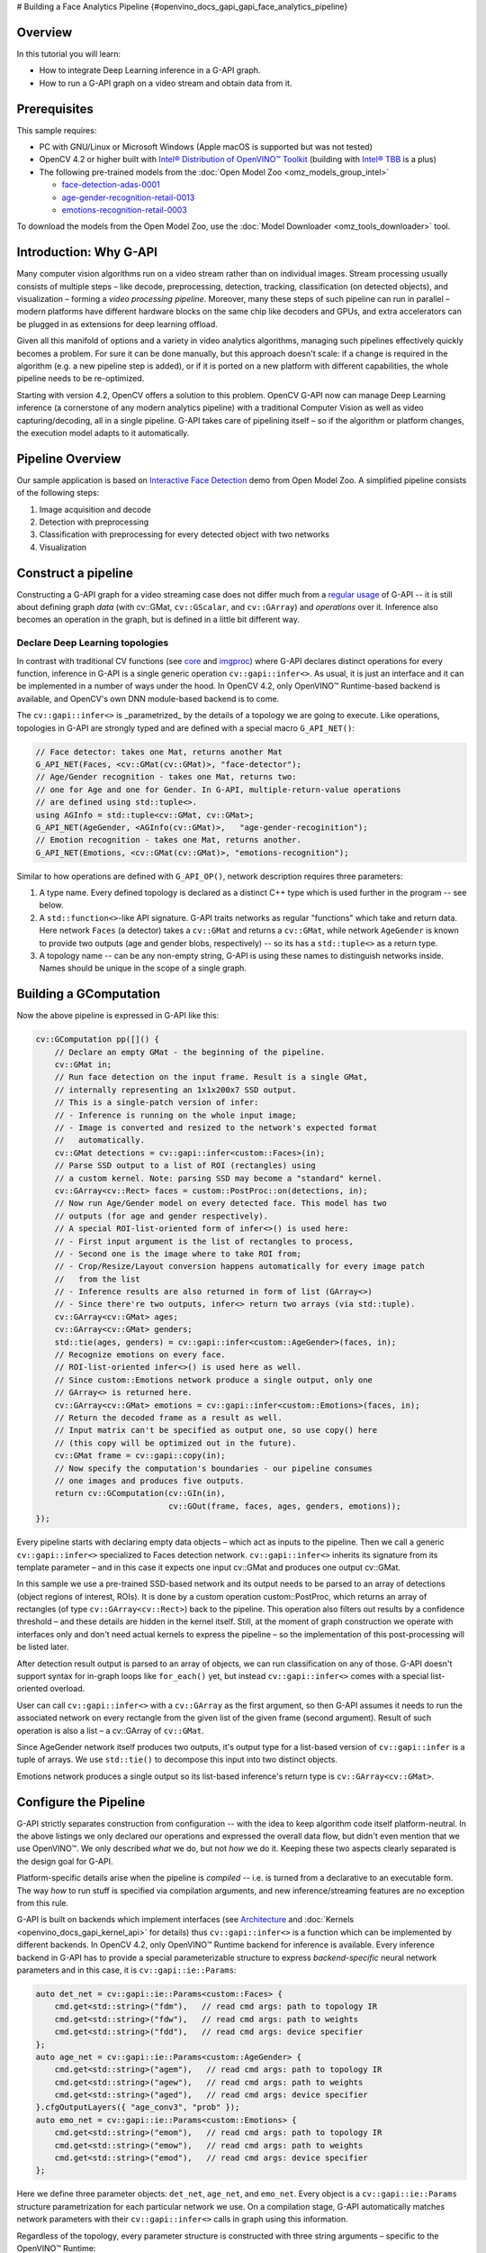 # Building a Face Analytics Pipeline {#openvino_docs_gapi_gapi_face_analytics_pipeline}


.. meta::
   :description: Learn how to integrate a deep learning inference in a G-API 
                 graph that can be run on a video stream to obtain data.


Overview
########

In this tutorial you will learn:

* How to integrate Deep Learning inference in a G-API graph.
* How to run a G-API graph on a video stream and obtain data from it.

Prerequisites
#############

This sample requires:

* PC with GNU/Linux or Microsoft Windows (Apple macOS is supported but was not tested)
* OpenCV 4.2 or higher built with `Intel® Distribution of OpenVINO™ Toolkit <https://software.intel.com/content/www/us/en/develop/tools/openvino-toolkit.html>`__ (building with `Intel® TBB <https://www.threadingbuildingblocks.org/intel-tbb-tutorial>`__ is a plus)
* The following pre-trained models from the :doc:`Open Model Zoo <omz_models_group_intel>`

  * `face-detection-adas-0001 <https://docs.openvino.ai/2023.0/omz_models_model_face_detection_adas_0001.html#doxid-omz-models-model-face-detection-adas-0001>`__
  * `age-gender-recognition-retail-0013 <https://docs.openvino.ai/2023.0/omz_models_model_age_gender_recognition_retail_0013.html#doxid-omz-models-model-age-gender-recognition-retail-0013>`__
  * `emotions-recognition-retail-0003 <https://docs.openvino.ai/2023.0/omz_models_model_emotions_recognition_retail_0003.html#doxid-omz-models-model-emotions-recognition-retail-0003>`__

To download the models from the Open Model Zoo, use the :doc:`Model Downloader <omz_tools_downloader>` tool.

Introduction: Why G-API
#######################

Many computer vision algorithms run on a video stream rather than on individual images. Stream processing usually consists of multiple steps – like decode, preprocessing, detection, tracking, classification (on detected objects), and visualization – forming a *video processing pipeline*. Moreover, many these steps of such pipeline can run in parallel – modern platforms have different hardware blocks on the same chip like decoders and GPUs, and extra accelerators can be plugged in as extensions for deep learning offload.

Given all this manifold of options and a variety in video analytics algorithms, managing such pipelines effectively quickly becomes a problem. For sure it can be done manually, but this approach doesn't scale: if a change is required in the algorithm (e.g. a new pipeline step is added), or if it is ported on a new platform with different capabilities, the whole pipeline needs to be re-optimized.

Starting with version 4.2, OpenCV offers a solution to this problem. OpenCV G-API now can manage Deep Learning inference (a cornerstone of any modern analytics pipeline) with a traditional Computer Vision as well as video capturing/decoding, all in a single pipeline. G-API takes care of pipelining itself – so if the algorithm or platform changes, the execution model adapts to it automatically.

Pipeline Overview
#################

Our sample application is based on `Interactive Face Detection <https://docs.openvino.ai/2023.0/omz_demos_interactive_face_detection_demo_cpp.html#doxid-omz-demos-interactive-face-detection-demo-cpp>`__ demo from Open Model Zoo. A simplified pipeline consists of the following steps:

1. Image acquisition and decode
2. Detection with preprocessing
3. Classification with preprocessing for every detected object with two networks
4. Visualization

.. image:: _static/images/gapi_face_analytics_pipeline.png

.. _gapi_ifd_constructing:

Construct a pipeline
####################

Constructing a G-API graph for a video streaming case does not differ much from a `regular usage <https://docs.opencv.org/4.5.0/d0/d1e/gapi.html#gapi_example>`__ of G-API -- it is still about defining graph *data* (with cv::GMat, ``cv::GScalar``, and ``cv::GArray``) and *operations* over it. Inference also becomes an operation in the graph, but is defined in a little bit different way.

.. _gapi_ifd_declaring_nets:

Declare Deep Learning topologies
++++++++++++++++++++++++++++++++

In contrast with traditional CV functions (see `core <https://docs.opencv.org/4.5.0/df/d1f/group__gapi__core.html>`__ and `imgproc <https://docs.opencv.org/4.5.0/d2/d00/group__gapi__imgproc.html>`__) where G-API declares distinct operations for every function, inference in G-API is a single generic operation ``cv::gapi::infer<>``. As usual, it is just an interface and it can be implemented in a number of ways under the hood. In OpenCV 4.2, only OpenVINO™ Runtime-based backend is available, and OpenCV's own DNN module-based backend is to come.

The ``cv::gapi::infer<>`` is _parametrized_ by the details of a topology we are going to execute. Like operations, topologies in G-API are strongly typed and are defined with a special macro ``G_API_NET()``:

.. code-block:: cpp
   
   // Face detector: takes one Mat, returns another Mat
   G_API_NET(Faces, <cv::GMat(cv::GMat)>, "face-detector");
   // Age/Gender recognition - takes one Mat, returns two:
   // one for Age and one for Gender. In G-API, multiple-return-value operations
   // are defined using std::tuple<>.
   using AGInfo = std::tuple<cv::GMat, cv::GMat>;
   G_API_NET(AgeGender, <AGInfo(cv::GMat)>,   "age-gender-recoginition");
   // Emotion recognition - takes one Mat, returns another.
   G_API_NET(Emotions, <cv::GMat(cv::GMat)>, "emotions-recognition");

Similar to how operations are defined with ``G_API_OP()``, network description requires three parameters:

1. A type name. Every defined topology is declared as a distinct C++ type which is used further in the program -- see below.
2. A ``std::function<>``-like API signature. G-API traits networks as regular "functions" which take and return data. Here network ``Faces`` (a detector) takes a ``cv::GMat`` and returns a ``cv::GMat``, while network ``AgeGender`` is known to provide two outputs (age and gender blobs, respectively) -- so its has a ``std::tuple<>`` as a return type.
3. A topology name -- can be any non-empty string, G-API is using these names to distinguish networks inside. Names should be unique in the scope of a single graph.

.. _gapi_ifd_gcomputation:

Building a GComputation
#######################

Now the above pipeline is expressed in G-API like this:

.. code-block:: cpp
   
   cv::GComputation pp([]() {
       // Declare an empty GMat - the beginning of the pipeline.
       cv::GMat in;
       // Run face detection on the input frame. Result is a single GMat,
       // internally representing an 1x1x200x7 SSD output.
       // This is a single-patch version of infer:
       // - Inference is running on the whole input image;
       // - Image is converted and resized to the network's expected format
       //   automatically.
       cv::GMat detections = cv::gapi::infer<custom::Faces>(in);
       // Parse SSD output to a list of ROI (rectangles) using
       // a custom kernel. Note: parsing SSD may become a "standard" kernel.
       cv::GArray<cv::Rect> faces = custom::PostProc::on(detections, in);
       // Now run Age/Gender model on every detected face. This model has two
       // outputs (for age and gender respectively).
       // A special ROI-list-oriented form of infer<>() is used here:
       // - First input argument is the list of rectangles to process,
       // - Second one is the image where to take ROI from;
       // - Crop/Resize/Layout conversion happens automatically for every image patch
       //   from the list
       // - Inference results are also returned in form of list (GArray<>)
       // - Since there're two outputs, infer<> return two arrays (via std::tuple).
       cv::GArray<cv::GMat> ages;
       cv::GArray<cv::GMat> genders;
       std::tie(ages, genders) = cv::gapi::infer<custom::AgeGender>(faces, in);
       // Recognize emotions on every face.
       // ROI-list-oriented infer<>() is used here as well.
       // Since custom::Emotions network produce a single output, only one
       // GArray<> is returned here.
       cv::GArray<cv::GMat> emotions = cv::gapi::infer<custom::Emotions>(faces, in);
       // Return the decoded frame as a result as well.
       // Input matrix can't be specified as output one, so use copy() here
       // (this copy will be optimized out in the future).
       cv::GMat frame = cv::gapi::copy(in);
       // Now specify the computation's boundaries - our pipeline consumes
       // one images and produces five outputs.
       return cv::GComputation(cv::GIn(in),
                               cv::GOut(frame, faces, ages, genders, emotions));
   });

Every pipeline starts with declaring empty data objects – which act as inputs to the pipeline. Then we call a generic ``cv::gapi::infer<>`` specialized to Faces detection network. ``cv::gapi::infer<>`` inherits its signature from its template parameter – and in this case it expects one input cv::GMat and produces one output cv::GMat.

In this sample we use a pre-trained SSD-based network and its output needs to be parsed to an array of detections (object regions of interest, ROIs). It is done by a custom operation custom::PostProc, which returns an array of rectangles (of type ``cv::GArray<cv::Rect>``) back to the pipeline. This operation also filters out results by a confidence threshold – and these details are hidden in the kernel itself. Still, at the moment of graph construction we operate with interfaces only and don't need actual kernels to express the pipeline – so the implementation of this post-processing will be listed later.

After detection result output is parsed to an array of objects, we can run classification on any of those. G-API doesn't support syntax for in-graph loops like ``for_each()`` yet, but instead ``cv::gapi::infer<>`` comes with a special list-oriented overload.

User can call ``cv::gapi::infer<>`` with a ``cv::GArray`` as the first argument, so then G-API assumes it needs to run the associated network on every rectangle from the given list of the given frame (second argument). Result of such operation is also a list – a cv::GArray of ``cv::GMat``.

Since AgeGender network itself produces two outputs, it's output type for a list-based version of ``cv::gapi::infer`` is a tuple of arrays. We use ``std::tie()`` to decompose this input into two distinct objects.

Emotions network produces a single output so its list-based inference's return type is ``cv::GArray<cv::GMat>``.

.. _gapi_ifd_configuration:

Configure the Pipeline
######################

G-API strictly separates construction from configuration -- with the idea to keep algorithm code itself platform-neutral. In the above listings we only declared our operations and expressed the overall data flow, but didn't even mention that we use OpenVINO™. We only described *what* we do, but not *how* we do it. Keeping these two aspects clearly separated is the design goal for G-API.

Platform-specific details arise when the pipeline is *compiled* -- i.e. is turned from a declarative to an executable form. The way *how* to run stuff is specified via compilation arguments, and new inference/streaming features are no exception from this rule. 

G-API is built on backends which implement interfaces (see `Architecture <https://docs.opencv.org/4.5.0/de/d4d/gapi_hld.html>`__ and :doc:`Kernels <openvino_docs_gapi_kernel_api>` for details) thus ``cv::gapi::infer<>`` is a function which can be implemented by different backends. In OpenCV 4.2, only OpenVINO™ Runtime backend for inference is available. Every inference backend in G-API has to provide a special parameterizable structure to express *backend-specific* neural network parameters and in this case, it is ``cv::gapi::ie::Params``:

.. code-block:: cpp
   
   auto det_net = cv::gapi::ie::Params<custom::Faces> {
       cmd.get<std::string>("fdm"),   // read cmd args: path to topology IR
       cmd.get<std::string>("fdw"),   // read cmd args: path to weights
       cmd.get<std::string>("fdd"),   // read cmd args: device specifier
   };
   auto age_net = cv::gapi::ie::Params<custom::AgeGender> {
       cmd.get<std::string>("agem"),   // read cmd args: path to topology IR
       cmd.get<std::string>("agew"),   // read cmd args: path to weights
       cmd.get<std::string>("aged"),   // read cmd args: device specifier
   }.cfgOutputLayers({ "age_conv3", "prob" });
   auto emo_net = cv::gapi::ie::Params<custom::Emotions> {
       cmd.get<std::string>("emom"),   // read cmd args: path to topology IR
       cmd.get<std::string>("emow"),   // read cmd args: path to weights
       cmd.get<std::string>("emod"),   // read cmd args: device specifier
   };


Here we define three parameter objects: ``det_net``, ``age_net``, and ``emo_net``. Every object is a ``cv::gapi::ie::Params`` structure parametrization for each particular network we use. On a compilation stage, G-API automatically matches network parameters with their ``cv::gapi::infer<>`` calls in graph using this information.

Regardless of the topology, every parameter structure is constructed with three string arguments – specific to the OpenVINO™ Runtime:

* Path to the topology's intermediate representation (.xml file);
* Path to the topology's model weights (.bin file);
* Device where to run – "CPU", "GPU", and others – based on your OpenVINO™ Toolkit installation. These arguments are taken from the command-line parser.

Once networks are defined and custom kernels are implemented, the pipeline is compiled for streaming:

.. code-block:: cpp
   
   // Form a kernel package (with a single OpenCV-based implementation of our
   // post-processing) and a network package (holding our three networks).
   auto kernels = cv::gapi::kernels<custom::OCVPostProc>();
   auto networks = cv::gapi::networks(det_net, age_net, emo_net);
   // Compile our pipeline and pass our kernels & networks as
   // parameters.  This is the place where G-API learns which
   // networks & kernels we're actually operating with (the graph
   // description itself known nothing about that).
   auto cc = pp.compileStreaming(cv::compile_args(kernels, networks));


The ``cv::GComputation::compileStreaming()`` triggers a special video-oriented form of graph compilation where G-API is trying to optimize throughput. Result of this compilation is an object of special type ``cv::GStreamingCompiled`` – in contrast to a traditional callable ``cv::GCompiled``, these objects are closer to media players in their semantics.

.. note:: 
   There is no need to pass metadata arguments describing the format of the input video stream in ``cv::GComputation::compileStreaming()`` – G-API figures automatically what are the formats of the input vector and adjusts the pipeline to these formats on-the-fly. User still can pass metadata there as with regular ``cv::GComputation::compile()`` in order to fix the pipeline to the specific input format.

.. _gapi_ifd_running:

Running the Pipeline
####################

Pipelining optimization is based on processing multiple input video frames simultaneously, running different steps of the pipeline in parallel. This is why it works best when the framework takes full control over the video stream.

The idea behind streaming API is that user specifies an *input source* to the pipeline and then G-API manages its execution automatically until the source ends or user interrupts the execution. G-API pulls new image data from the source and passes it to the pipeline for processing.

Streaming sources are represented by the interface ``cv::gapi::wip::IStreamSource``. Objects implementing this interface may be passed to ``GStreamingCompiled`` as regular inputs via ``cv::gin()`` helper function. In OpenCV 4.2, only one streaming source is allowed per pipeline -- this requirement will be relaxed in the future.

OpenCV comes with a great class cv::VideoCapture and by default G-API ships with a stream source class based on it -- ``cv::gapi::wip::GCaptureSource``. Users can implement their own
streaming sources e.g. using `VAAPI <https://01.org/vaapi>`__ or other Media or Networking APIs.

Sample application specifies the input source as follows:

.. code-block:: cpp
   
   auto in_src = cv::gapi::wip::make_src<cv::gapi::wip::GCaptureSource>(input);
   cc.setSource(cv::gin(in_src));

Please note that a GComputation may still have multiple inputs like ``cv::GMat``, ``cv::GScalar``, or ``cv::GArray`` objects. User can pass their respective host-side types (``cv::Mat``, ``cv::Scalar``, ``std::vector<>``) in the input vector as well, but in Streaming mode these objects will create "endless" constant streams. Mixing a real video source stream and a const data stream is allowed.

Running a pipeline is easy – just call ``cv::GStreamingCompiled::start()`` and fetch your data with blocking ``cv::GStreamingCompiled::pull()`` or non-blocking ``cv::GStreamingCompiled::try_pull()``; repeat until the stream ends:

.. code-block:: cpp
   
   // After data source is specified, start the execution
   cc.start();
   // Declare data objects we will be receiving from the pipeline.
   cv::Mat frame;                      // The captured frame itself
   std::vector<cv::Rect> faces;        // Array of detected faces
   std::vector<cv::Mat> out_ages;      // Array of inferred ages (one blob per face)
   std::vector<cv::Mat> out_genders;   // Array of inferred genders (one blob per face)
   std::vector<cv::Mat> out_emotions;  // Array of classified emotions (one blob per face)
   // Implement different execution policies depending on the display option
   // for the best performance.
   while (cc.running()) {
       auto out_vector = cv::gout(frame, faces, out_ages, out_genders, out_emotions);
       if (no_show) {
           // This is purely a video processing. No need to balance
           // with UI rendering.  Use a blocking pull() to obtain
           // data. Break the loop if the stream is over.
           if (!cc.pull(std::move(out_vector)))
               break;
       } else if (!cc.try_pull(std::move(out_vector))) {
           // Use a non-blocking try_pull() to obtain data.
           // If there's no data, let UI refresh (and handle keypress)
           if (cv::waitKey(1) >= 0) break;
           else continue;
       }
       // At this point we have data for sure (obtained in either
       // blocking or non-blocking way).
       frames++;
       labels::DrawResults(frame, faces, out_ages, out_genders, out_emotions);
       labels::DrawFPS(frame, frames, avg.fps(frames));
       if (!no_show) cv::imshow("Out", frame);
   }

The above code may look complex but in fact it handles two modes – with and without graphical user interface (GUI):

* When a sample is running in a "headless" mode (``--pure`` option is set), this code simply pulls data from the pipeline with the blocking ``pull()`` until it ends. This is the most performant mode of execution.
* When results are also displayed on the screen, the Window System needs to take some time to refresh the window contents and handle GUI events. In this case, the demo pulls data with a non-blocking ``try_pull()`` until there is no more data available (but it does not mark end of the stream – just means new data is not ready yet), and only then displays the latest obtained result and refreshes the screen. Reducing the time spent in GUI with this trick increases the overall performance a little bit.

Comparison with Serial Mode
###########################

The sample can also run in a serial mode for a reference and benchmarking purposes. In this case, a regular ``cv::GComputation::compile()`` is used and a regular single-frame ``cv::GCompiled`` object is produced; the pipelining optimization is not applied within G-API; it is the user responsibility to acquire image frames from ``cv::VideoCapture`` object and pass those to G-API.

.. code-block:: cpp
   
   cv::VideoCapture cap(input);
   cv::Mat in_frame, frame;            // The captured frame itself
   std::vector<cv::Rect> faces;        // Array of detected faces
   std::vector<cv::Mat> out_ages;      // Array of inferred ages (one blob per face)
   std::vector<cv::Mat> out_genders;   // Array of inferred genders (one blob per face)
   std::vector<cv::Mat> out_emotions;  // Array of classified emotions (one blob per face)
   while (cap.read(in_frame)) {
       pp.apply(cv::gin(in_frame),
                cv::gout(frame, faces, out_ages, out_genders, out_emotions),
                cv::compile_args(kernels, networks));
       labels::DrawResults(frame, faces, out_ages, out_genders, out_emotions);
       frames++;
       if (frames == 1u) {
           // Start timer only after 1st frame processed -- compilation
           // happens on-the-fly here
           avg.start();
       } else {
           // Measure & draw FPS for all other frames
           labels::DrawFPS(frame, frames, avg.fps(frames-1));
       }
       if (!no_show) {
           cv::imshow("Out", frame);
           if (cv::waitKey(1) >= 0) break;
       }
   }

On a test machine (Intel® Core™ i5-6600), with OpenCV built with `Intel® TBB <https://www.threadingbuildingblocks.org/intel-tbb-tutorial>`__ support, detector network assigned to CPU, and classifiers to iGPU, the pipelined sample outperforms the serial one by the factor of 1.36x (thus adding +36% in overall throughput).

Conclusion
###########

G-API introduces a technological way to build and optimize hybrid pipelines. Switching to a new execution model does not require changes in the algorithm code expressed with G-API – only the way how graph is triggered differs.

Listing: Post-Processing Kernel
###############################

G-API gives an easy way to plug custom code into the pipeline even if it is running in a streaming mode and processing tensor data. Inference results are represented by multi-dimensional ``cv::Mat`` objects so accessing those is as easy as with a regular DNN module.

The OpenCV-based SSD post-processing kernel is defined and implemented in this sample as follows:

.. code-block:: cpp
   
   // SSD Post-processing function - this is not a network but a kernel.
   // The kernel body is declared separately, this is just an interface.
   // This operation takes two Mats (detections and the source image),
   // and returns a vector of ROI (filtered by a default threshold).
   // Threshold (or a class to select) may become a parameter, but since
   // this kernel is custom, it doesn't make a lot of sense.
   G_API_OP(PostProc, <cv::GArray<cv::Rect>(cv::GMat, cv::GMat)>, "custom.fd_postproc") {
       static cv::GArrayDesc outMeta(const cv::GMatDesc &, const cv::GMatDesc &) {
           // This function is required for G-API engine to figure out
           // what the output format is, given the input parameters.
           // Since the output is an array (with a specific type),
           // there's nothing to describe.
           return cv::empty_array_desc();
       }
   };
   // OpenCV-based implementation of the above kernel.
   GAPI_OCV_KERNEL(OCVPostProc, PostProc) {
       static void run(const cv::Mat &in_ssd_result,
                       const cv::Mat &in_frame,
                       std::vector<cv::Rect> &out_faces) {
           const int MAX_PROPOSALS = 200;
           const int OBJECT_SIZE   =   7;
           const cv::Size upscale = in_frame.size();
           const cv::Rect surface({0,0}, upscale);
           out_faces.clear();
           const float \*data = in_ssd_result.ptr<float>();
           for (int i = 0; i < MAX_PROPOSALS; i++) {
               const float image_id   = data[i \* OBJECT_SIZE + 0]; // batch id
               const float confidence = data[i \* OBJECT_SIZE + 2];
               const float rc_left    = data[i \* OBJECT_SIZE + 3];
               const float rc_top     = data[i \* OBJECT_SIZE + 4];
               const float rc_right   = data[i \* OBJECT_SIZE + 5];
               const float rc_bottom  = data[i \* OBJECT_SIZE + 6];
               if (image_id < 0.f) {  // indicates end of detections
                   break;
               }
               if (confidence < 0.5f) { // a hard-coded snapshot
                   continue;
               }
               // Convert floating-point coordinates to the absolute image
               // frame coordinates; clip by the source image boundaries.
               cv::Rect rc;
               rc.x      = static_cast<int>(rc_left   \* upscale.width);
               rc.y      = static_cast<int>(rc_top    \* upscale.height);
               rc.width  = static_cast<int>(rc_right  \* upscale.width)  - rc.x;
               rc.height = static_cast<int>(rc_bottom \* upscale.height) - rc.y;
               out_faces.push_back(rc & surface);
           }
       }
   };


